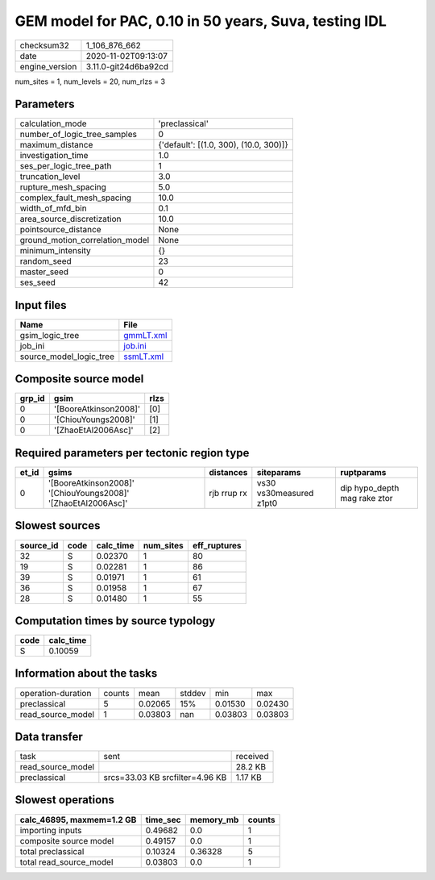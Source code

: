 GEM model for PAC, 0.10 in 50 years, Suva, testing IDL
======================================================

============== ====================
checksum32     1_106_876_662       
date           2020-11-02T09:13:07 
engine_version 3.11.0-git24d6ba92cd
============== ====================

num_sites = 1, num_levels = 20, num_rlzs = 3

Parameters
----------
=============================== ======================================
calculation_mode                'preclassical'                        
number_of_logic_tree_samples    0                                     
maximum_distance                {'default': [(1.0, 300), (10.0, 300)]}
investigation_time              1.0                                   
ses_per_logic_tree_path         1                                     
truncation_level                3.0                                   
rupture_mesh_spacing            5.0                                   
complex_fault_mesh_spacing      10.0                                  
width_of_mfd_bin                0.1                                   
area_source_discretization      10.0                                  
pointsource_distance            None                                  
ground_motion_correlation_model None                                  
minimum_intensity               {}                                    
random_seed                     23                                    
master_seed                     0                                     
ses_seed                        42                                    
=============================== ======================================

Input files
-----------
======================= ========================
Name                    File                    
======================= ========================
gsim_logic_tree         `gmmLT.xml <gmmLT.xml>`_
job_ini                 `job.ini <job.ini>`_    
source_model_logic_tree `ssmLT.xml <ssmLT.xml>`_
======================= ========================

Composite source model
----------------------
====== ===================== ====
grp_id gsim                  rlzs
====== ===================== ====
0      '[BooreAtkinson2008]' [0] 
0      '[ChiouYoungs2008]'   [1] 
0      '[ZhaoEtAl2006Asc]'   [2] 
====== ===================== ====

Required parameters per tectonic region type
--------------------------------------------
===== ============================================================= =========== ======================= ============================
et_id gsims                                                         distances   siteparams              ruptparams                  
===== ============================================================= =========== ======================= ============================
0     '[BooreAtkinson2008]' '[ChiouYoungs2008]' '[ZhaoEtAl2006Asc]' rjb rrup rx vs30 vs30measured z1pt0 dip hypo_depth mag rake ztor
===== ============================================================= =========== ======================= ============================

Slowest sources
---------------
========= ==== ========= ========= ============
source_id code calc_time num_sites eff_ruptures
========= ==== ========= ========= ============
32        S    0.02370   1         80          
19        S    0.02281   1         86          
39        S    0.01971   1         61          
36        S    0.01958   1         67          
28        S    0.01480   1         55          
========= ==== ========= ========= ============

Computation times by source typology
------------------------------------
==== =========
code calc_time
==== =========
S    0.10059  
==== =========

Information about the tasks
---------------------------
================== ====== ======= ====== ======= =======
operation-duration counts mean    stddev min     max    
preclassical       5      0.02065 15%    0.01530 0.02430
read_source_model  1      0.03803 nan    0.03803 0.03803
================== ====== ======= ====== ======= =======

Data transfer
-------------
================= =============================== ========
task              sent                            received
read_source_model                                 28.2 KB 
preclassical      srcs=33.03 KB srcfilter=4.96 KB 1.17 KB 
================= =============================== ========

Slowest operations
------------------
========================= ======== ========= ======
calc_46895, maxmem=1.2 GB time_sec memory_mb counts
========================= ======== ========= ======
importing inputs          0.49682  0.0       1     
composite source model    0.49157  0.0       1     
total preclassical        0.10324  0.36328   5     
total read_source_model   0.03803  0.0       1     
========================= ======== ========= ======